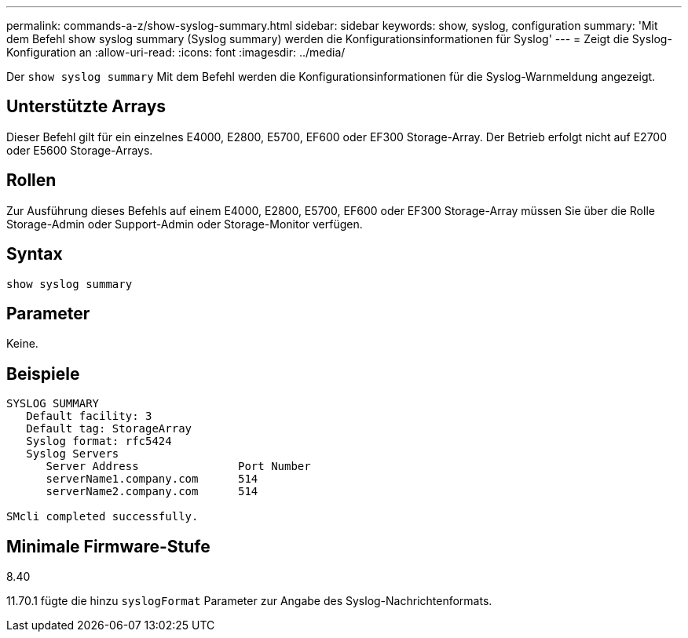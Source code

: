 ---
permalink: commands-a-z/show-syslog-summary.html 
sidebar: sidebar 
keywords: show, syslog, configuration 
summary: 'Mit dem Befehl show syslog summary (Syslog summary) werden die Konfigurationsinformationen für Syslog' 
---
= Zeigt die Syslog-Konfiguration an
:allow-uri-read: 
:icons: font
:imagesdir: ../media/


[role="lead"]
Der `show syslog summary` Mit dem Befehl werden die Konfigurationsinformationen für die Syslog-Warnmeldung angezeigt.



== Unterstützte Arrays

Dieser Befehl gilt für ein einzelnes E4000, E2800, E5700, EF600 oder EF300 Storage-Array. Der Betrieb erfolgt nicht auf E2700 oder E5600 Storage-Arrays.



== Rollen

Zur Ausführung dieses Befehls auf einem E4000, E2800, E5700, EF600 oder EF300 Storage-Array müssen Sie über die Rolle Storage-Admin oder Support-Admin oder Storage-Monitor verfügen.



== Syntax

[source, cli]
----
show syslog summary
----


== Parameter

Keine.



== Beispiele

[listing]
----

SYSLOG SUMMARY
   Default facility: 3
   Default tag: StorageArray
   Syslog format: rfc5424
   Syslog Servers
      Server Address               Port Number
      serverName1.company.com      514
      serverName2.company.com      514

SMcli completed successfully.
----


== Minimale Firmware-Stufe

8.40

11.70.1 fügte die hinzu `syslogFormat` Parameter zur Angabe des Syslog-Nachrichtenformats.
